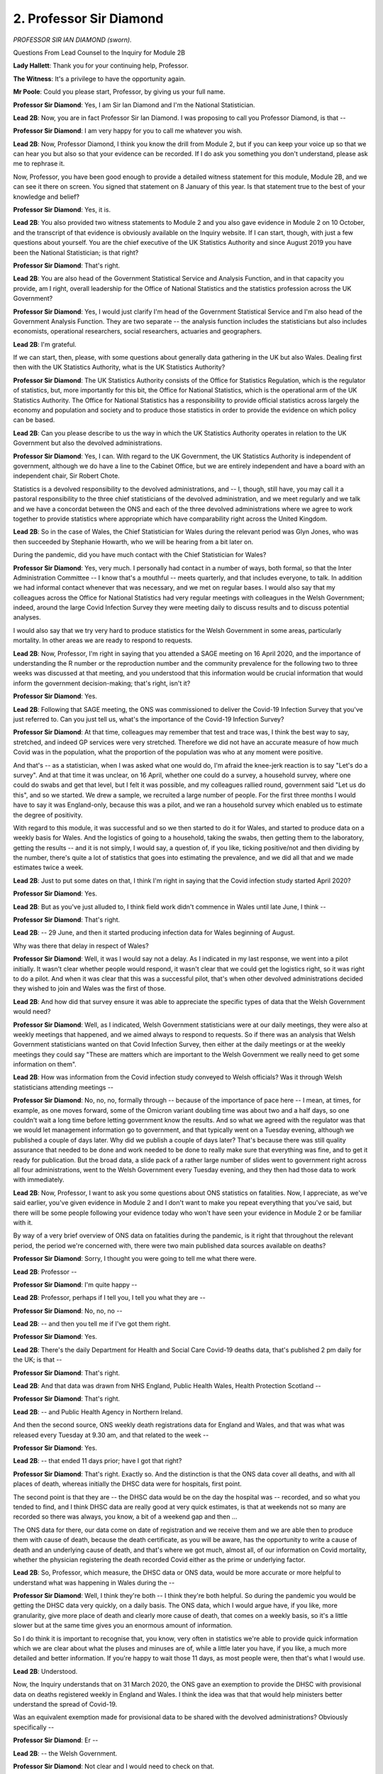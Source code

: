 2. Professor Sir Diamond
========================

*PROFESSOR SIR IAN DIAMOND (sworn).*

Questions From Lead Counsel to the Inquiry for Module 2B

**Lady Hallett**: Thank you for your continuing help, Professor.

**The Witness**: It's a privilege to have the opportunity again.

**Mr Poole**: Could you please start, Professor, by giving us your full name.

**Professor Sir Diamond**: Yes, I am Sir Ian Diamond and I'm the National Statistician.

**Lead 2B**: Now, you are in fact Professor Sir Ian Diamond. I was proposing to call you Professor Diamond, is that --

**Professor Sir Diamond**: I am very happy for you to call me whatever you wish.

**Lead 2B**: Now, Professor Diamond, I think you know the drill from Module 2, but if you can keep your voice up so that we can hear you but also so that your evidence can be recorded. If I do ask you something you don't understand, please ask me to rephrase it.

Now, Professor, you have been good enough to provide a detailed witness statement for this module, Module 2B, and we can see it there on screen. You signed that statement on 8 January of this year. Is that statement true to the best of your knowledge and belief?

**Professor Sir Diamond**: Yes, it is.

**Lead 2B**: You also provided two witness statements to Module 2 and you also gave evidence in Module 2 on 10 October, and the transcript of that evidence is obviously available on the Inquiry website. If I can start, though, with just a few questions about yourself. You are the chief executive of the UK Statistics Authority and since August 2019 you have been the National Statistician; is that right?

**Professor Sir Diamond**: That's right.

**Lead 2B**: You are also head of the Government Statistical Service and Analysis Function, and in that capacity you provide, am I right, overall leadership for the Office of National Statistics and the statistics profession across the UK Government?

**Professor Sir Diamond**: Yes, I would just clarify I'm head of the Government Statistical Service and I'm also head of the Government Analysis Function. They are two separate -- the analysis function includes the statisticians but also includes economists, operational researchers, social researchers, actuaries and geographers.

**Lead 2B**: I'm grateful.

If we can start, then, please, with some questions about generally data gathering in the UK but also Wales. Dealing first then with the UK Statistics Authority, what is the UK Statistics Authority?

**Professor Sir Diamond**: The UK Statistics Authority consists of the Office for Statistics Regulation, which is the regulator of statistics, but, more importantly for this bit, the Office for National Statistics, which is the operational arm of the UK Statistics Authority. The Office for National Statistics has a responsibility to provide official statistics across largely the economy and population and society and to produce those statistics in order to provide the evidence on which policy can be based.

**Lead 2B**: Can you please describe to us the way in which the UK Statistics Authority operates in relation to the UK Government but also the devolved administrations.

**Professor Sir Diamond**: Yes, I can. With regard to the UK Government, the UK Statistics Authority is independent of government, although we do have a line to the Cabinet Office, but we are entirely independent and have a board with an independent chair, Sir Robert Chote.

Statistics is a devolved responsibility to the devolved administrations, and -- I, though, still have, you may call it a pastoral responsibility to the three chief statisticians of the devolved administration, and we meet regularly and we talk and we have a concordat between the ONS and each of the three devolved administrations where we agree to work together to provide statistics where appropriate which have comparability right across the United Kingdom.

**Lead 2B**: So in the case of Wales, the Chief Statistician for Wales during the relevant period was Glyn Jones, who was then succeeded by Stephanie Howarth, who we will be hearing from a bit later on.

During the pandemic, did you have much contact with the Chief Statistician for Wales?

**Professor Sir Diamond**: Yes, very much. I personally had contact in a number of ways, both formal, so that the Inter Administration Committee -- I know that's a mouthful -- meets quarterly, and that includes everyone, to talk. In addition we had informal contact whenever that was necessary, and we met on regular bases. I would also say that my colleagues across the Office for National Statistics had very regular meetings with colleagues in the Welsh Government; indeed, around the large Covid Infection Survey they were meeting daily to discuss results and to discuss potential analyses.

I would also say that we try very hard to produce statistics for the Welsh Government in some areas, particularly mortality. In other areas we are ready to respond to requests.

**Lead 2B**: Now, Professor, I'm right in saying that you attended a SAGE meeting on 16 April 2020, and the importance of understanding the R number or the reproduction number and the community prevalence for the following two to three weeks was discussed at that meeting, and you understood that this information would be crucial information that would inform the government decision-making; that's right, isn't it?

**Professor Sir Diamond**: Yes.

**Lead 2B**: Following that SAGE meeting, the ONS was commissioned to deliver the Covid-19 Infection Survey that you've just referred to. Can you just tell us, what's the importance of the Covid-19 Infection Survey?

**Professor Sir Diamond**: At that time, colleagues may remember that test and trace was, I think the best way to say, stretched, and indeed GP services were very stretched. Therefore we did not have an accurate measure of how much Covid was in the population, what the proportion of the population was who at any moment were positive.

And that's -- as a statistician, when I was asked what one would do, I'm afraid the knee-jerk reaction is to say "Let's do a survey". And at that time it was unclear, on 16 April, whether one could do a survey, a household survey, where one could do swabs and get that level, but I felt it was possible, and my colleagues rallied round, government said "Let us do this", and so we started. We drew a sample, we recruited a large number of people. For the first three months I would have to say it was England-only, because this was a pilot, and we ran a household survey which enabled us to estimate the degree of positivity.

With regard to this module, it was successful and so we then started to do it for Wales, and started to produce data on a weekly basis for Wales. And the logistics of going to a household, taking the swabs, then getting them to the laboratory, getting the results -- and it is not simply, I would say, a question of, if you like, ticking positive/not and then dividing by the number, there's quite a lot of statistics that goes into estimating the prevalence, and we did all that and we made estimates twice a week.

**Lead 2B**: Just to put some dates on that, I think I'm right in saying that the Covid infection study started April 2020?

**Professor Sir Diamond**: Yes.

**Lead 2B**: But as you've just alluded to, I think field work didn't commence in Wales until late June, I think --

**Professor Sir Diamond**: That's right.

**Lead 2B**: -- 29 June, and then it started producing infection data for Wales beginning of August.

Why was there that delay in respect of Wales?

**Professor Sir Diamond**: Well, it was I would say not a delay. As I indicated in my last response, we went into a pilot initially. It wasn't clear whether people would respond, it wasn't clear that we could get the logistics right, so it was right to do a pilot. And when it was clear that this was a successful pilot, that's when other devolved administrations decided they wished to join and Wales was the first of those.

**Lead 2B**: And how did that survey ensure it was able to appreciate the specific types of data that the Welsh Government would need?

**Professor Sir Diamond**: Well, as I indicated, Welsh Government statisticians were at our daily meetings, they were also at weekly meetings that happened, and we aimed always to respond to requests. So if there was an analysis that Welsh Government statisticians wanted on that Covid Infection Survey, then either at the daily meetings or at the weekly meetings they could say "These are matters which are important to the Welsh Government we really need to get some information on them".

**Lead 2B**: How was information from the Covid infection study conveyed to Welsh officials? Was it through Welsh statisticians attending meetings --

**Professor Sir Diamond**: No, no, no, formally through -- because of the importance of pace here -- I mean, at times, for example, as one moves forward, some of the Omicron variant doubling time was about two and a half days, so one couldn't wait a long time before letting government know the results. And so what we agreed with the regulator was that we would let management information go to government, and that typically went on a Tuesday evening, although we published a couple of days later. Why did we publish a couple of days later? That's because there was still quality assurance that needed to be done and work needed to be done to really make sure that everything was fine, and to get it ready for publication. But the broad data, a slide pack of a rather large number of slides went to government right across all four administrations, went to the Welsh Government every Tuesday evening, and they then had those data to work with immediately.

**Lead 2B**: Now, Professor, I want to ask you some questions about ONS statistics on fatalities. Now, I appreciate, as we've said earlier, you've given evidence in Module 2 and I don't want to make you repeat everything that you've said, but there will be some people following your evidence today who won't have seen your evidence in Module 2 or be familiar with it.

By way of a very brief overview of ONS data on fatalities during the pandemic, is it right that throughout the relevant period, the period we're concerned with, there were two main published data sources available on deaths?

**Professor Sir Diamond**: Sorry, I thought you were going to tell me what there were.

**Lead 2B**: Professor --

**Professor Sir Diamond**: I'm quite happy --

**Lead 2B**: Professor, perhaps if I tell you, I tell you what they are --

**Professor Sir Diamond**: No, no, no --

**Lead 2B**: -- and then you tell me if I've got them right.

**Professor Sir Diamond**: Yes.

**Lead 2B**: There's the daily Department for Health and Social Care Covid-19 deaths data, that's published 2 pm daily for the UK; is that --

**Professor Sir Diamond**: That's right.

**Lead 2B**: And that data was drawn from NHS England, Public Health Wales, Health Protection Scotland --

**Professor Sir Diamond**: That's right.

**Lead 2B**: -- and Public Health Agency in Northern Ireland.

And then the second source, ONS weekly death registrations data for England and Wales, and that was what was released every Tuesday at 9.30 am, and that related to the week --

**Professor Sir Diamond**: Yes.

**Lead 2B**: -- that ended 11 days prior; have I got that right?

**Professor Sir Diamond**: That's right. Exactly so. And the distinction is that the ONS data cover all deaths, and with all places of death, whereas initially the DHSC data were for hospitals, first point.

The second point is that they are -- the DHSC data would be on the day the hospital was -- recorded, and so what you tended to find, and I think DHSC data are really good at very quick estimates, is that at weekends not so many are recorded so there was always, you know, a bit of a weekend gap and then ...

The ONS data for there, our data come on date of registration and we receive them and we are able then to produce them with cause of death, because the death certificate, as you will be aware, has the opportunity to write a cause of death and an underlying cause of death, and that's where we got much, almost all, of our information on Covid mortality, whether the physician registering the death recorded Covid either as the prime or underlying factor.

**Lead 2B**: So, Professor, which measure, the DHSC data or ONS data, would be more accurate or more helpful to understand what was happening in Wales during the --

**Professor Sir Diamond**: Well, I think they're both -- I think they're both helpful. So during the pandemic you would be getting the DHSC data very quickly, on a daily basis. The ONS data, which I would argue have, if you like, more granularity, give more place of death and clearly more cause of death, that comes on a weekly basis, so it's a little slower but at the same time gives you an enormous amount of information.

So I do think it is important to recognise that, you know, very often in statistics we're able to provide quick information which we are clear about what the pluses and minuses are of, while a little later you have, if you like, a much more detailed and better information. If you're happy to wait those 11 days, as most people were, then that's what I would use.

**Lead 2B**: Understood.

Now, the Inquiry understands that on 31 March 2020, the ONS gave an exemption to provide the DHSC with provisional data on deaths registered weekly in England and Wales. I think the idea was that that would help ministers better understand the spread of Covid-19.

Was an equivalent exemption made for provisional data to be shared with the devolved administrations? Obviously specifically --

**Professor Sir Diamond**: Er --

**Lead 2B**: -- the Welsh Government.

**Professor Sir Diamond**: Not clear and I would need to check on that.

**Lead 2B**: Now, before we address fatalities, can we just look at Welsh demographics as they were in 2020, and you outline in your witness statement a number of data point estimating Welsh population demographics in mid-2020. Just before we come to those figures, can you just explain how those estimates were developed.

**Professor Sir Diamond**: Sure. So in 2020 we were working from the 2011 census, using what we call a cohort component method to update year on year. That basically means we start with the 2011 census, we add on births, we take off deaths and we make an allowance for migration. I'd have to say that by 2020 you're about as far away from the previous census that you get. We are still very proud of those estimates, but then in 2021 we did an unbelievably good census in Wales, and so there will be a distinction between 2020 and 2021.

**Lead 2B**: Now turning to the actual figures, and you've set these out at paragraph 11 of your witness statement for this module, and I don't need you to turn it up, but the estimated usually resident population for Wales in mid-2020 was 3.17 million.

**Professor Sir Diamond**: Yes.

**Lead 2B**: What is the importance of the "usually resident" measure for somewhere like Wales?

**Professor Sir Diamond**: Well, put pretty simply, that doesn't include houses, for example, that are second homes. So, you know, we don't have people there. There may also be people who report that, you know, they are working or living somewhere else but maintain a house in Wales, which may be their first house. So the "usually resident" population is one that we use a lot.

Sometimes local authorities make a point of saying "Well, actually we want to know how many services to deliver". So let us take a place like Cardiff, the number of people usually resident, shall we say, on a Sunday evening is rather different to the number of people that Cardiff has to provide services for on a Wednesday lunchtime. So the usually resident population is a clear distinction of those people who are there, not necessarily those people who will be there at different times during the day and week. And of course does not include people who are short-term visitors, eg tourists.

**Lead 2B**: Now, you say in your report that the median age of the population of Wales, 42.4 years, are you able to help us with how that compares to the UK as a whole?

**Professor Sir Diamond**: Yes, it's a little older, and indeed Wales has a slightly higher proportion of people over 65, and I think that's worth saying.

**Lead 2B**: In terms of demographic spread, how does that compare to the rest of the UK?

**Professor Sir Diamond**: Well, Wales -- Wales is a very heterogeneous place, so what you have around South Wales and particularly around the old mining areas north of Cardiff is a very highly dense population and one with relatively high degrees of deprivation. On the other hand, as you go north from there or west, it becomes a very rural population. As such, you have a real mix. So that South Wales area looks not unlike, for example, the area going from Manchester across to Leeds and around, whereas the northern and western group much more like the Lake District.

**Lead 2B**: Professor, you have produced a number of figures also in your witness statement about Welsh economic activity. Where do those figures come from? Is that the census or the two censuses --

**Professor Sir Diamond**: Well, partly from the census, where we're able to ask people: what do you do? (inaudible) proportion, but we also run a labour force survey, which is a very large survey which tells us about activity and inactivity, and those data we use as well.

**Lead 2B**: It's right to say, isn't it, that a greater percentage of usual residents aged 16 and over in Wales were economically inactive compared to those in England?

**Professor Sir Diamond**: That's absolutely right, and again this is one of the reasons that I spent a little time a moment ago talking about the geography of Wales, a lot of that inactivity is in that area, that old industrial area to the north of Cardiff.

**Lead 2B**: Changing topic slightly, and talking about four nations co-operation now, if I may, at the very beginning of the pandemic, so January to early March, you say there was less immediate contact between the UK Government and the devolved administrations. Can you just explain a bit what you mean by less immediate contact.

**Professor Sir Diamond**: Well, I think initially, as I indicated earlier, we do have good relations, but statistics is a devolved responsibility, we meet as chief statisticians quarterly, and initially the Welsh Government was -- Statistician was working on Welsh Government issues, we were much more focused into Whitehall, and it was only as things started to evolve that we said "Come on, we need to get together here and really work together".

**Lead 2B**: Were there any specific challenges or delays in establishing collaboration with Wales and the Chief Statistician for Wales?

**Professor Sir Diamond**: No, no.

**Lead 2B**: I'd like to now move on to talk about mortality data, if I can.

If we can have, please, INQ000396876, and this is table 6. This -- as it says at the top, "Death registrations involving Covid-19, March 2020-February 2022, UK, England, Wales, Scotland and Northern Ireland and region of England".

In terms of what we can see in that table, Wales has the second highest age-standardised mortality rate of deaths involving Covid-19 144.6.

**Lady Hallett**: Sorry, just before you go on, Mr Poole, can we just say, "involving Covid", does that mean Covid appears on the death certificate?

**Professor Sir Diamond**: Yes.

**Lady Hallett**: Thank you.

**Mr Poole**: Thank you, my Lady.

So that was greater than the UK average, which was 143.2. England slightly higher at 145. Was that difference between Wales and England would you say that's statistically significant?

**Professor Sir Diamond**: No.

**Lead 2B**: On the other hand, was Wales' age-standardised mortality rate significantly higher than the rates for Scotland and Northern Ireland?

**Professor Sir Diamond**: Yes.

**Lead 2B**: Now, it might help to break this information down by wave.

Could we, please, have table 13 from your Module 2 witness statement, which is INQ000271436, please. So the table straddles those pages.

What's the source of this data, Professor?

**Professor Sir Diamond**: So what we are looking at here is what we call excess deaths, and what one is doing there is taking the difference between the deaths that occurred and a measure of expected deaths. Now, that's the measure that you might expect to have had. And for this table what we were doing was taking the mean of the deaths in the previous -- in that week, in the previous five years. So you take the difference between the two, and of course that could be either positive or negative. If it's positive then you've got more deaths than you would have expected, and if it's negative then fewer. And in this case, we are reporting for those particular periods much higher mortality than would have been expected.

**Lead 2B**: If we can just see a few things from this table, England have the highest percentage excess death registrations when looking at the whole time period, and also two of the three lockdown periods. So the periods March to June 2020 and January to May 2021. That's right, isn't it?

**Professor Sir Diamond**: Yes.

**Lead 2B**: This was true when looking at excess deaths using either numbers of death registrations or age-standardised mortality rates?

**Professor Sir Diamond**: That's right.

**Lead 2B**: During the second lockdown, so August to December 2020, we can see Northern Ireland had the highest percentage above average when looking at numbers of death registrations but in fact Wales had the highest percentage when looking at age-standardised mortality rates; is that right?

**Professor Sir Diamond**: That's right.

**Lead 2B**: Meaning that when one controls for the age composition of Northern Ireland and Wales, Wales fared the worst during the second wave than all of the other --

**Professor Sir Diamond**: During the second -- yeah, no, you're absolutely right. During the second wave mortality in Wales was the highest of the four administrations across the UK.

**Lead 2B**: If we can please look at another chart, it's INQ000412042.

This shows weekly -- excess weekly deaths in Wales. Can you perhaps describe what we can see in this chart, Professor?

**Professor Sir Diamond**: So what this chart does is not only give you the picture of excess deaths, but, by using different shades, and in this case the blue, the blue are those deaths which involve Covid. And so what you can see, I would suggest, quite clearly, are three things: firstly, in that first wave, there was a very strong peak of deaths in April 2020, and that that peak, the excess was largely driven by Covid.

The second thing I would say, and you've just referred to it, is a very high peak in the autumn and early part -- autumn of 2020 and early part of 2021, and again that was largely driven by Covid.

The third point I would make is that following those two very, very big peaks, the numbers of deaths later on in 2021 and into 2022 do not have those peaks of excesses. While sadly there remain a number of Covid deaths marked in blue, a -- due to a number of things, improved treatment, improved -- the brilliance of vaccination and other things, the actual mortality due to Covid went down greatly while at the same time as some of the new variants, I'm thinking particularly of the Omicron variant came in, the actual proportion of the population who had Covid got very much bigger than it had ever been before.

So, if you go back to March/April 2020, the proportion of the population overall we would suggest with Covid was relatively small but if you got it, particularly if you were old or frail, then very, very sadly, the prospect of mortality was high. By the end of the period the probability of actually having Covid had increased, but due to all those factors, vaccination, better treatment, and indeed perhaps the evolution of the virus, the probability of mortality had reduced greatly.

**Lead 2B**: That's very helpful, thank you, Professor.

Can we please have another chart on screen, it's INQ000412042. I think it's at page 2 of those slides.

Now, this is showing "Daily deaths with Covid-19 on the death certificate", comparing Wales and then comparing it to the UK.

What does this comparison show us, Professor?

**Professor Sir Diamond**: Well, much, I would have to say, as what I've said previously. I would say also very clearly that we have put different Y axis scales there, so there's not a complete comparison, so don't think that the numbers in Wales were rather bigger than the numbers in England, but it's making the point, I think, very, very clearly, firstly, that the trends largely mirrored across the UK and in Wales, but secondly you really can see that big peak towards the end of 2020, beginning of 2021, which is the point we've just been making about mortality in Wales sadly being rather bigger than anywhere else during that second wave.

**Lead 2B**: If we can move then to talk about deaths in Wales by age, and do so by reference to another chart.

It's -- I think it's the same INQ but page 7 -- yes, I'm grateful.

This shows "Age-specific death rates involving Covid-19 by [a] five-year age group, [in the period] March 2020 to June 2022 ...". Can you please just talk us through what we see here. What does this tell us about the age distribution of Covid-19 deaths in Wales?

**Professor Sir Diamond**: It tells us very, very simply that mortality in Wales was very largely restricted to the elderly.

Now, we know from other places that often there were comorbidities that may have played a role in mortality for younger people. We don't see that very much. That's not to say, clearly -- there are small numbers of people aged 40-44 and 45-49 who, very sadly, would have died, but basically what this is showing is that mortality in Wales was restricted to the elderly.

**Lead 2B**: Now, I think you conducted your own work into excess deaths per age group and you've set this out helpfully in your witness statement and -- to show the effect of Covid on different age groups compared to deaths in non-Covid years.

Am I right if I was to summarise the work you carried out as concluding that the highest excess mortality was observed in those aged 45 to 49 years old, with age-specific rates between this period March 2020 to June 2022 being recorded as 16.8% above the five-year average?

**Professor Sir Diamond**: I think that's right but I would have to say, and it comes back to the point I've just made, and I'm not trying to make a statistical point but a -- if you have a very small number, then it doesn't take a very big number for that to be quite a big proportion. So yes -- and, you know, you're right, the good news is that people aged 45 to 49 do not have very high mortality, and so that small amount of mortality is a relatively high percentage. But it does not, as that graph that I've just talked to shows, become a high mortality compared to those older ages.

**Lead 2B**: I understand.

If we can move then away from age and focus on place -- we can have the chart, thank you, it's page 8 of the same document -- and just talk us through again what we see there, in particular, if you could, the negative figures for hospital and hospice.

**Professor Sir Diamond**: Right, well, when we are looking here is at the excess deaths by where the death occurred, and I will come, if I may, to "Hospitals" and "Hospices", but if I could just make a point about the positive ones first.

We saw a significant increase in deaths at "Home". Now, some of that could be Covid, others of it could be, for example, cardiovascular disease or whatever, you know, where people had not gone into hospital. We also see a significant increase in care homes than we might have expected.

And I just want to say a few words again about "Other communal establishments" and "Elsewhere", because the percentages are high, but, as the point I made earlier, they are high percentages of small numbers. And the "Other communal establishment" is a very big group which includes all kinds of things, including, for example, student halls of residence where there was no mortality or almost no mortality, but it does include sheltered housing, and that's where we think much of that increase comes, you know, where, one, again -- because people are looking after themselves, although they are very elderly, mortality there is relatively low. And the "Elsewhere", which includes all kinds of things, does include those people who were pronounced dead, sadly, on arrival at hospital. And again, we would suggest that that could include a wide range of areas, including cardiovascular disease or whatever, but, you know, sadly, that's there.

So let me then return to "Hospital". The first thing to say is that, yes, the numbers are below zero but they're tiny below zero and I might suggest, and can I just stress in what I'm about to say that I am speculating, I do not have firm evidence, but we do know that a lot of illnesses people didn't go to hospital, for all kinds of reasons, because the hospitals were absolutely stretched doing wonderful things dealing with Covid patients, and so that could have led to just a small reduction despite the fact that we had looked at those peaks.

And very similarly with hospices, I would suggest that people were choosing perhaps to stay at home if they had, for example, sadly, terminal cancer, rather than going into hospices.

**Lead 2B**: Professor, in your statement -- and we can take that chart down, thank you -- in your statement you describe how there was only limited understanding of the way in which socioeconomic characteristics contributed to deaths in Wales unlike in England. Can you just start by explaining why that is.

**Professor Sir Diamond**: Very simply, in order to make good estimates, there needs to be enough data to make estimates from, and so we did make estimates as best as we could during the -- during 2020, often linking mortality data back to the 2011 census. Now, that presents problems, because, if you think about it, many people who were in the 2011 census would have moved home, would have migrated internationally, so we had to use a number of quite complex statistical techniques to be able to make those estimates, and we were able, for example, to make some estimates at that period around ethnicity. We were able then to make longer -- we then moved to using data that we were able to get in England from Public Health -- from GP records, and we used those for England in the future.

What that showed was a high degree of association between mortality and ethnicity and mortality and deprivation, and we see that in Wales as well, where we're able to look. And we did not do work following 2020 for Wales but we did offer to work with colleagues in Wales and offer the code to them, and the 2011 census data were made available in Wales to the SAIL Databank, and to Digital Health and Care Wales.

**Lead 2B**: I understand, because I think that links to a question I was going to ask. Stephanie Howarth suggests in her statement to the Inquiry that the SAIL Databank that you've just referred to has access to GP data obviously in Wales. Would that have enabled some parity between statistical publications for --

**Professor Sir Diamond**: Yeah.

**Lead 2B**: -- Wales and England? Is the lack of this linked information in Wales, in your view, a significant gap in identifying and understanding socioeconomic or public health trends --

**Professor Sir Diamond**: I do think it's as a mortality. The better you are able to link data, the more granular the information that you can get, and the better that information is.

**Lead 2B**: What have you been able to measure to gain an understanding of sociodemographic trends in Wales?

**Professor Sir Diamond**: Well, we were able to look at geography, and I think it is important to note that the areas with the highest levels of mortality, Rhondda Cynon Taf, Merthyr Tydfil, are those areas where one would find associations with deprivation and to something you mentioned earlier, inactivity, which could be due to ill health. So we're able to say that.

We did find some early data around ethnicity, and we were also able to look at what is called the Index of Multiple Deprivation. Now, this is an index which is put together from a large number of variables, typically those in censuses, and which is able to go to a relatively small geography, and one is able to then -- what one typically does is take the five quintiles, and, say -- let's go from the areas of most deprivation to the areas of least deprivation, and what we're able to say is that there is a clear gradient, a clear gradient, between the most deprived and the least deprived areas in terms of mortality.

**Lead 2B**: Do you have any other breakdown of deaths by, say, religion, disability status or occupation --

**Professor Sir Diamond**: No.

**Lead 2B**: -- group?

**Professor Sir Diamond**: I would say -- just a point I would make is that my colleagues would say that they can see no real reason for some of the things in those areas that we found in England not translating across to Wales, but it would be for the Welsh Government to have done that work.

**Lead 2B**: I think, just to illustrate a point you've made, if we can have, please, INQ000396876, it's figure 5, from your witness statement to this module. This shows proportion of excess deaths by local authorities in Wales. Does that largely accord with your findings about deprived quintiles --

**Professor Sir Diamond**: Yes.

**Lead 2B**: -- that you've just referred to?

**Professor Sir Diamond**: I mean, as I say, these are local authorities, so if you look at somewhere -- I mean, given it's just down the road, Newport, there are some pretty poor areas in Newport, but there are also some less poor areas. So overall if you look at Newport it looks like it's in the middle. On the other hand a place like Merthyr Tydfil is much more uniformly deprived.

And so I think it is important when you look at local authorities to understand that the heterogeneity in terms of deprivation across those local authorities so that -- you know.

And it is also the case, I mean, there was no question at all, that places like Powys have very -- relatively low areas, but let us not pretend that there is not deprivation in rural areas, it's just it can be hidden compared with urban areas.

**Lead 2B**: Understood.

I want to move away from mortality data and talk a bit about infections data. And we touched upon this when we were talking about the Covid-19 Infection Survey, and remembering then that that only began to publish data for Wales in August 2020.

Can we, please, have INQ000412042 on display. Thank you.

Professor, can you just talk us through what this chart shows.

**Professor Sir Diamond**: What it shows is the percentage of the overall population of the four administrations who tested positive in any period. Note the four arrows to the left-hand side which indicate, as you've rightly pointed out, when each administration started to collect data. So what you clearly see is an increase in positivity in the autumn of 2020 -- and I don't know, sir, if we're going to discuss the firebreak at any time?

**Lead 2B**: By all means. I mean, this accords with the firebreak of --

**Professor Sir Diamond**: Yes, sorry --

**Lead 2B**: -- September 2020 --

**Professor Sir Diamond**: For what it's worth I will just add it. I didn't know if you wanted to address it later.

You can see for Wales that the percentage goes up and then goes down again and then goes up again, and that accords with the firebreak that the Welsh Government brought in.

Things then flatten off in the early summer of 2021. There is then an increase. And then in late 2021, when the Omicron epidemic came strongly in towards -- that you actually see the highest percentages that we have seen.

And I would point out that, again, these are national data, and if you were to look at the age-specific numbers, which have higher confidence intervals around them, you do at times get above 10% of the population in some age groups at that time testing positive.

Of course, as I've indicated earlier, that has less of an impact on mortality thanks to the brilliance of vaccination and also better treatment, but once you've got very, very high proportions of people who are testing positive and therefore out of work, you are actually starting -- or not able to work for that period, you are actually starting to have enormous impacts on the economy, and that is something I think that we need to remember in that latter period.

**Lead 2B**: Thank you, Professor.

And we can take that chart down, please.

The Covid-19 Infection Survey was, I think I'm right in saying, able to generate data about likelihood to become infected based on some sociodemographic characteristics; is that right?

**Professor Sir Diamond**: That's right.

**Lead 2B**: But that data was UK-wide data rather than Wales-only data; is that correct?

**Professor Sir Diamond**: That's right.

**Lead 2B**: Can we please have another chart displayed. It's INQ000396876. It's -- thank you, yes. It's that figure 10:

"Likelihood of testing positive for Covid-19 by core demographic characteristic, UK, 29 August to 11 September 2021."

Again, Professor, perhaps you can just talk us through what this chart shows us.

**Professor Sir Diamond**: Well, what it shows, and it comes back to many of the points that I've been making, and that is that if you are in a larger household, the probability of testing positive increases. If you are in a more deprived area, the probability of -- well, this graph shows the lower the deprivation, the lower the rate. The opposite of that, clearly, for higher deprivation. Also shows that the major -- the big urban areas and, indeed, the slightly less big urban areas had higher probabilities. And it also shows that there is a variation but very little difference in terms of the probability of being positive between non-white populations as a whole, people of colour, and the white population.

**Lead 2B**: I was going to move on to ethnicity data. Are estimates able to be produced for mortality in Wales across ethnic groups?

**Professor Sir Diamond**: We have produced them for 2020. I'd have to say the numbers of people of colour, broadly defined, are in single figures, and so it would be very hard to make any strong assumptions and we have not done it post 2020. You'd need to talk to Stephanie Howarth about that.

We have shown for -- in that period for England and Wales, that there were strong differences by ethnicity of mortality. And we would argue for a number of reasons that -- we cannot hide from the fact that in our country people of colour are more likely to live in deprived areas, are more likely to be in multigenerational households, all the kind of things -- and are also less likely to be in occupations which enable them to work from home, and all those reasons would have contributed to those factors.

**Lead 2B**: I was talking about mortality just then, but what about infectiousness in Wales, were estimates able to be produced for infectiousness across ethnic groups?

**Professor Sir Diamond**: No, well, we found that very difficult and we tried in many ways. The reason for that is while we've got quite a number of people in our sample, the proportions positive are often very small, and so actually trying to fit strong models becomes very, very difficult because you've got very, very small numbers of people who were positive.

So, you know, you've got -- you know, once you start getting sort of very tiny numbers of people in different socioeconomic groups, for example, you can't actually model, so we just produce individual data and we suggest that many of the things we find for the UK as a whole would hold in the four nations.

**Lead 2B**: So is -- does that explain why that -- it could be done, for example, for England, but it --

**Professor Sir Diamond**: Yes.

**Lead 2B**: -- couldn't be done for Wales?

**Professor Sir Diamond**: The sample size -- I mean, these kinds of statistical models are driven by how much data you've got, and the sample size in England was extremely big, the sample size in Wales -- and remember that it's not just the sample size but the proportion testing positive means that you're actually working with relatively small numbers, and that makes estimating some of the models almost impossible.

**Lead 2B**: Now, data gaps, Professor, were identified for those with protected characteristics in Wales by the Equality and Human Rights Commission's 2018 paper "Is Wales Fairer?" Are you aware of that report and its finding on this question of data inequalities for --

**Professor Sir Diamond**: I'm aware it talks about disability.

**Lead 2B**: A point to note, I mean, moving to -- that was a 2018 paper. Moving forward two years, during the pandemic there were no datasets -- or no datasets that permitted any meaningful comparison were available for the impact of the pandemic on ethnicity, occupation, religion, disability status; that's right isn't it?

**Professor Sir Diamond**: I mean, disability, I would have to say, is a major data gap for our country. And we do have a question on the census which asks about limiting long-term illness, and that gives you some information but it doesn't actually help, in terms of the granularity, as to whether you might have -- be hard of hearing or whether you have musculoskeletal problems.

So we do, I believe, have a data gap around disability, and indeed we at the ONS have been trying to engender some conversations about that.

**Lead 2B**: What actions did the ONS take to support the Welsh Government assess the unequal impact of the pandemic?

**Professor Sir Diamond**: We offered support at any time. We offered at different times to share some of the code that we had developed. And, as I indicated, we enabled the census data to be in Wales and we have the Covid Infection Survey data which were held in our Secure Research Service, and Welsh statisticians were able to access those data very easily and very quickly.

**Lead 2B**: Now, a point that we touched on yesterday with Professor Ogbonna, would it assist if ethnicity data was recorded by coroners and registrars on death certificates?

**Professor Sir Diamond**: I'm not completely convinced about that. And the reason I am not convinced about it -- let me start by saying I'm 100% convinced that we need to get mortality by ethnicity, but the point I would make is that when one gets to the death certificate, the person who most knows about their ethnicity is sadly no longer with us. Which is fine, you know, if it is a very close relative who is reporting, but it doesn't necessarily need to be that.

So I'm personally not convinced about putting ever more data onto death certificates. What I would prefer to see is that we had a system, for example through the health service, which routinely collected good ethnic data and where we committed on a very regular basis to link those data together, and to be able to publish differentials in mortality by ethnicity.

So I'm -- let me be clear, I'm 100% convinced about the need to produce more -- you know, I'm not just -- I would suggest ethnicity, I would also add disability or add other areas. But I would argue the best way to do it is through having those data available through, for example, the health service and then linking them in. Which we can do very easily and very quickly.

**Lead 2B**: Did you or your colleagues at the ONS collect any data from Wales on Long Covid, Professor?

**Professor Sir Diamond**: Yes, we did. And it is self-reported, and again one of the advantages, I would argue, of the Covid Infection Survey that we've talked about thus far during this morning's conversation is that it was longitudinal in nature. What does that mean? That means that we go back to the same households over time. That enables us to follow up and to ask people: have you still got the symptoms? And what are the symptoms? And that enabled us to make overall estimates for Wales. And to answer perhaps your following question "Could you get down to socio-economic groups?", no. But, we were able to identify levels of Long Covid self-reported, and that peaked at 4%. 4%. One in 25 people reporting that they had experienced Long Covid, and that's self-report, ie "I'd had symptoms for at least 12 weeks", and in some cases for a year.

**Lead 2B**: The Inquiry understands that information was requested from Number 10 about Long Covid in February 2021 and from that point the ONS provided updates at DHSC ministerial round tables on Long Covid. Has the Welsh Government made a comparable request?

**Professor Sir Diamond**: I'm not clear whether there was a request -- there was certainly -- I'm not aware of a request formally to me. But as I indicated right at the beginning, statisticians in the ONS were meeting on a very regular basis with statisticians in Wales, and those conversations regularly included discussions about analyses, which would have been asked for.

And indeed I think the other thing to say about the Long Covid is that we were able to make some small disaggregations and to say that Long Covid was more likely to occur amongst women and also amongst those in the more deprived areas.

**Lead 2B**: Professor, just returning to a topic we touched on earlier, about collaboration with ONS and Welsh Government, and we can see from your statement that UKSA and the ONS worked closely with scientific and expert groups within the UK Government, and at paragraph 153 of your witness statement you state that your engagement with scientific and expert groups in the devolved administrations was much more limited. Briefly, why do you think your engagement was more limited with those groups in the devolved administrations?

**Professor Sir Diamond**: Well, I mean, very simply, because we, if you like, were not able to just say "We're coming". And so, yes, we did go and present to the Technical Advisory Cell of the Welsh Government, and we did have conversation, but we are waiting, in many cases, to be asked, whereas with the UK Government you know, I was part of SAGE, I was -- as indeed were colleagues from the Welsh Government. I would have to say that also particularly the chief data officer of Public Health Wales, a woman called Fliss Bennee, attended them of the same meetings that I attended, with, for example, the Joint Biosecurity Centre and all kinds of things. So the Welsh were at many of the meetings. But we only attended, for example, the Technical Advisory Cell when invited.

**Lead 2B**: Professor, just finally then, from me, we heard evidence yesterday from Helena Herklots CBE that deaths of people in care homes were not counted early in the pandemic. This might well be a question for Stephanie Howarth rather than you, but are you aware of why those deaths weren't counted in Wales?

**Professor Sir Diamond**: No. We were able to do, as -- I mean, we've looked at the data that I've shown you already, and we do get place of occurrence. What I can't tell you is why they weren't counted initially.

**Mr Poole**: Professor, thank you, they're all the questions I have for you.

**The Witness**: Thank you.

**Lady Hallett**: Thank you, Mr Poole.

I think we have some pre-approved Rule 10s. I think it's Ms Gowman.

Questions From Ms Gowman

**Ms Gowman**: Thank you, my Lady.

Professor, I ask questions on behalf of Covid-19 Bereaved Families for Justice Cymru.

My first question relates to the data available to SAGE to inform its advice, and indeed you've confirmed in your evidence that you were part of SAGE. Do you agree with the evidence of Professor Ailsa Henderson in Module 2 that, firstly, SAGE focused overwhelmingly on data from England, and, secondly, that sometimes data from England was described as UK data for the purpose of SAGE advice?

**Professor Sir Diamond**: I would have to say that I would agree that a lot of the data which were looked at were England-centric. I would also, though, say that Welsh, Scottish and Northern Irish colleagues were at every SAGE meeting, and on very many occasions I can recall Sir Patrick Vallance making an effort specifically to bring in those colleagues to ask ... and as I said before, the Welsh Government did have a Technical Advisory Cell and we presented to that cell when invited.

**Ms Gowman**: But focusing specifically on SAGE, and you've accepted candidly that SAGE did seemingly focus on data from England, but you've rightly pointed out that there was attempts to draw in data from Wales, what was the breakdown between English-centric focus and the attempts made to bring in Welsh data? Where did it go --

**Professor Sir Diamond**: Well, I think -- I mean, I think -- I mean, just for absolute clarity, I didn't say that it was totally English-centric --

**Ms Gowman**: No --

**Professor Sir Diamond**: -- I did say --

**Ms Gowman**: Yes.

**Professor Sir Diamond**: And I would also say that much of the modelling that went on used the Covid Infection Survey that I've had the privilege to talk about this morning. And that's UK-wide. So much of the data on which, for example, the mathematical models were used, was based on UK-wide data and therefore included Wales.

So I wouldn't -- I would not like, with respect, to put a percentage on things. I am conscious that Welsh colleagues, Scottish colleagues, Northern Irish colleagues, had every opportunity to input and that much of the modelling that went on would have used UK-wide data.

**Ms Gowman**: Thank you.

Moving on to my next question, and for context, the Welsh Government liaised with the UK Government to provide daily aggregate data to feed into the UK Government's Covid-19 dashboard, and with that in mind, do you agree with concerns raised by some in Welsh Government, for example former Chief Statistician Glyn Jones, that "definitions of data items were not always clear at the outset" and that this "posed a risk of misinterpretation by assuming data across four nations comparable" when that was not always the case?

**Professor Sir Diamond**: I don't think there was -- actually I disagree with -- Glyn Jones is someone I respect enormously. I think -- look, initially there were different definitions. I have no doubt about that. And indeed I got a group together in, I recall, June, I think it was June, but in the summer of 2020, said, "Look, we need across our four administrations, we need a very clear definition", and there were different definitions and I brought that together and I made it happen. Previous to that, you know, it may be that people misinterpreted, but, you know, typically the footnotes would have been -- made it very clear what those data were.

I do think, and I've said this many, many times, very early on in the pandemic there were a lot of data moving around and I don't think always that the visualisation of those data was absolutely brilliant, and we worked -- we being ONS and many others -- worked very hard to move from what I would call a data deluge into insight by moving to really ask questions.

I mean, this morning has been an absolutely fine example of that, where you can -- you get some really good questions and you can say what the data says about them. And that I think was something that happened very quickly, but early -- you know, in February/March, early April 2020, there were a lot of data around, which was one of the reasons we started the survey.

**Ms Gowman**: And something that we can learn moving forward --

**Professor Sir Diamond**: I think it's a real lessons learned. I mean, I do try to address in my witness statement some lessons learned. I do think that whoever -- I mean, I very much hope there isn't another pandemic like this, but I do believe that the National Statistician should be right at the heart very, very early. I do believe that we need to make sure we are sharing data much more easily and much more quickly. And indeed I do believe we should be sharing those data now so that we are ready. And I do believe we need very much to be learning.

Perhaps, I mean, you and your colleague who talked before would not need to learn this, but I think sometimes it is the question that we need to make sure we are asking questions. If you just came to tell me something interesting about whatever, I might tell you something interesting but it might not be the answer you needed. So really focusing on questions and learning to focus on questions is something that we, as a nation, need to improve in our data literacy.

**Ms Gowman**: Thank you, Professor.

Very, very briefly, one final question on the Covid-19 latest insights tool that you've already mentioned. Did that tool incorporate data from Wales and analysis specific to Wales?

**Professor Sir Diamond**: Yes, it did, where -- in those datasets which were UK-wide.

**Ms Gowman**: I'm grateful.

**Professor Sir Diamond**: So Covid Infection Survey, Opinions and Lifestyle Survey, designed UK-wide, able to produce data which would include Wales.

**Ms Gowman**: And more specific because it was answering questions, as you put it?

**Professor Sir Diamond**: 100%.

**Ms Gowman**: Thank you, Professor --

**The Witness**: Thank you very much.

**Ms Gowman**: Thank you, my Lady.

**Lady Hallett**: Thank you very much, Ms Gowman. I think there were suggested possible extra questions, but I have been told what they were, and one of them I think, about infection surveys in schools, could be asked of the next witness, because it's a Welsh-specific question, and I think the other question that I have been told about I'm afraid is not for this witness who is not an expert in public health, so there are no further questions.

Thank you very much indeed, Professor, I'm very grateful. I'm not going to give you a guarantee I'm not going to ask you again to help, but --

**The Witness**: Were you to ask me again, let me be very clear, it is a privilege to be able to --

**Lady Hallett**: Very kind of you to say so. Thank you very much indeed.

**The Witness**: Thank you very much.

Thank you very much.

*(The witness withdrew)*

**Lady Hallett**: What time is it? 1.55.

*(12.54 pm)*

*(The short adjournment)*

*(1.55 pm)*

**Lady Hallett**: Right.

**Ms Spector**: My Lady, please can I call Stephanie Howarth.

**Lady Hallett**: Thank you.

